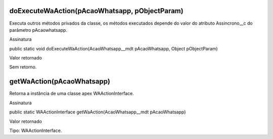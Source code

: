 doExecuteWaAction(pAcaoWhatsapp, pObjectParam)
------------------------------------------------
Executa outros métodos privados da classe, os métodos executados depende do valor do atributo Assincrono__c do parâmetro pAcaowhatsapp.

Assinatura

public static void doExecuteWaAction(AcaoWhatsapp__mdt pAcaoWhatsapp, Object pObjectParam)

Valor retornado

Sem retorno.

getWaAction(pAcaoWhatsapp)
--------------------------
Retorna a instância de uma classe apex WAActionInterface.

Assinatura

public static WAActionInterface getWaAction(AcaoWhatsapp__mdt pAcaoWhatsapp)

Valor retornado

Tipo: 	WAActionInterface.
